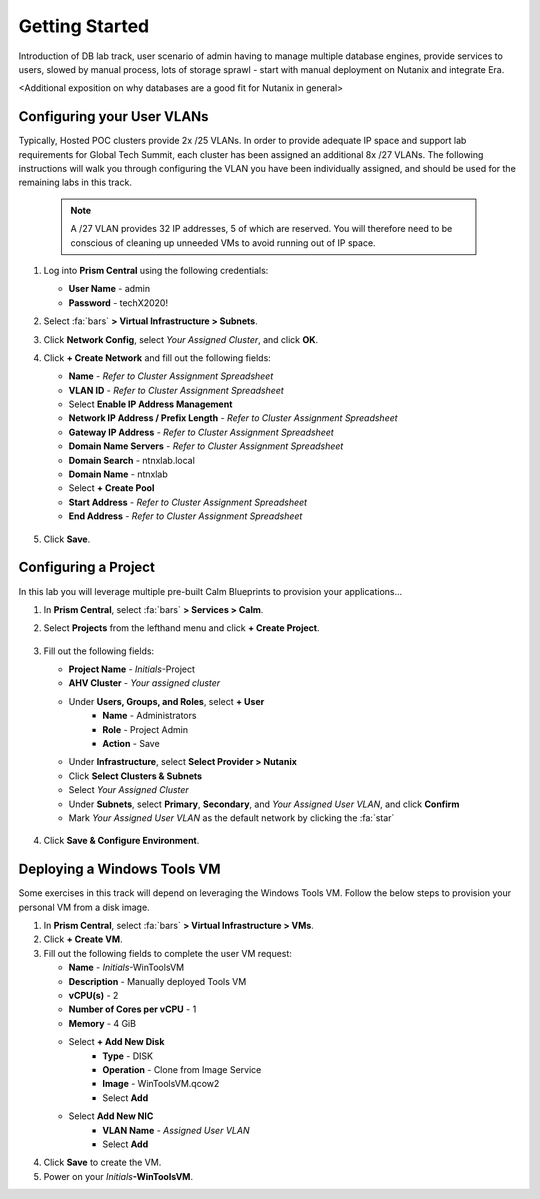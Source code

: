 .. _dbgettingstarted:

----------------------
Getting Started
----------------------

Introduction of DB lab track, user scenario of admin having to manage multiple database engines, provide services to users, slowed by manual process, lots of storage sprawl - start with manual deployment on Nutanix and integrate Era.

<Additional exposition on why databases are a good fit for Nutanix in general>

Configuring your User VLANs
+++++++++++++++++++++++++++

Typically, Hosted POC clusters provide 2x /25 VLANs. In order to provide adequate IP space and support lab requirements for Global Tech Summit, each cluster has been assigned an additional 8x /27 VLANs. The following instructions will walk you through configuring the VLAN you have been individually assigned, and should be used for the remaining labs in this track.

   .. note:: A /27 VLAN provides 32 IP addresses, 5 of which are reserved. You will therefore need to be conscious of cleaning up unneeded VMs to avoid running out of IP space.

#. Log into **Prism Central** using the following credentials:

   - **User Name** - admin
   - **Password** - techX2020!

#. Select :fa:`bars` **> Virtual Infrastructure > Subnets**.

#. Click **Network Config**, select *Your Assigned Cluster*, and click **OK**.

#. Click **+ Create Network** and fill out the following fields:

   - **Name** - *Refer to Cluster Assignment Spreadsheet*
   - **VLAN ID** - *Refer to Cluster Assignment Spreadsheet*
   - Select **Enable IP Address Management**
   - **Network IP Address / Prefix Length** - *Refer to Cluster Assignment Spreadsheet*
   - **Gateway IP Address** - *Refer to Cluster Assignment Spreadsheet*
   - **Domain Name Servers** - *Refer to Cluster Assignment Spreadsheet*
   - **Domain Search** - ntnxlab.local
   - **Domain Name** - ntnxlab
   - Select **+ Create Pool**
   - **Start Address** - *Refer to Cluster Assignment Spreadsheet*
   - **End Address** - *Refer to Cluster Assignment Spreadsheet*

   .. figure:: images/1.png

#. Click **Save**.

Configuring a Project
+++++++++++++++++++++

In this lab you will leverage multiple pre-built Calm Blueprints to provision your applications...

#. In **Prism Central**, select :fa:`bars` **> Services > Calm**.\

#. Select **Projects** from the lefthand menu and click **+ Create Project**.

   .. figure:: images/2.png

#. Fill out the following fields:

   - **Project Name** - *Initials*\ -Project
   - **AHV Cluster** - *Your assigned cluster*
   - Under **Users, Groups, and Roles**, select **+ User**
      - **Name** - Administrators
      - **Role** - Project Admin
      - **Action** - Save
   - Under **Infrastructure**, select **Select Provider > Nutanix**
   - Click **Select Clusters & Subnets**
   - Select *Your Assigned Cluster*
   - Under **Subnets**, select **Primary**, **Secondary**, and *Your Assigned User VLAN*, and click **Confirm**
   - Mark *Your Assigned User VLAN* as the default network by clicking the :fa:`star`

   .. figure:: images/3.png

#. Click **Save & Configure Environment**.

Deploying a Windows Tools VM
++++++++++++++++++++++++++++

Some exercises in this track will depend on leveraging the Windows Tools VM. Follow the below steps to provision your personal VM from a disk image.

#. In **Prism Central**, select :fa:`bars` **> Virtual Infrastructure > VMs**.

#. Click **+ Create VM**.

#. Fill out the following fields to complete the user VM request:

   - **Name** - *Initials*\ -WinToolsVM
   - **Description** - Manually deployed Tools VM
   - **vCPU(s)** - 2
   - **Number of Cores per vCPU** - 1
   - **Memory** - 4 GiB

   - Select **+ Add New Disk**
      - **Type** - DISK
      - **Operation** - Clone from Image Service
      - **Image** - WinToolsVM.qcow2
      - Select **Add**

   - Select **Add New NIC**
      - **VLAN Name** - *Assigned User VLAN*
      - Select **Add**

#. Click **Save** to create the VM.

#. Power on your *Initials*\ **-WinToolsVM**.

